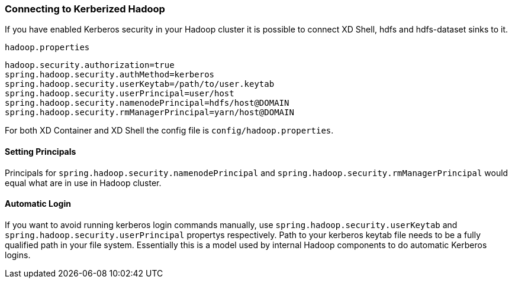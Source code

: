 === Connecting to Kerberized Hadoop

If you have enabled Kerberos security in your Hadoop cluster it is possible to connect XD Shell, hdfs and hdfs-dataset sinks to it.

`hadoop.properties`
[source,text]
----
hadoop.security.authorization=true
spring.hadoop.security.authMethod=kerberos
spring.hadoop.security.userKeytab=/path/to/user.keytab
spring.hadoop.security.userPrincipal=user/host
spring.hadoop.security.namenodePrincipal=hdfs/host@DOMAIN
spring.hadoop.security.rmManagerPrincipal=yarn/host@DOMAIN
----

For both XD Container and XD Shell the config file is `config/hadoop.properties`. 

==== Setting Principals
Principals for `spring.hadoop.security.namenodePrincipal` and `spring.hadoop.security.rmManagerPrincipal` would equal what are in use in Hadoop cluster. 

==== Automatic Login
If you want to avoid running kerberos login commands manually, use `spring.hadoop.security.userKeytab` and `spring.hadoop.security.userPrincipal` propertys respectively. Path to your kerberos keytab file needs to be a fully qualified path in your file system. Essentially this is a model used by internal Hadoop components to do automatic Kerberos logins.